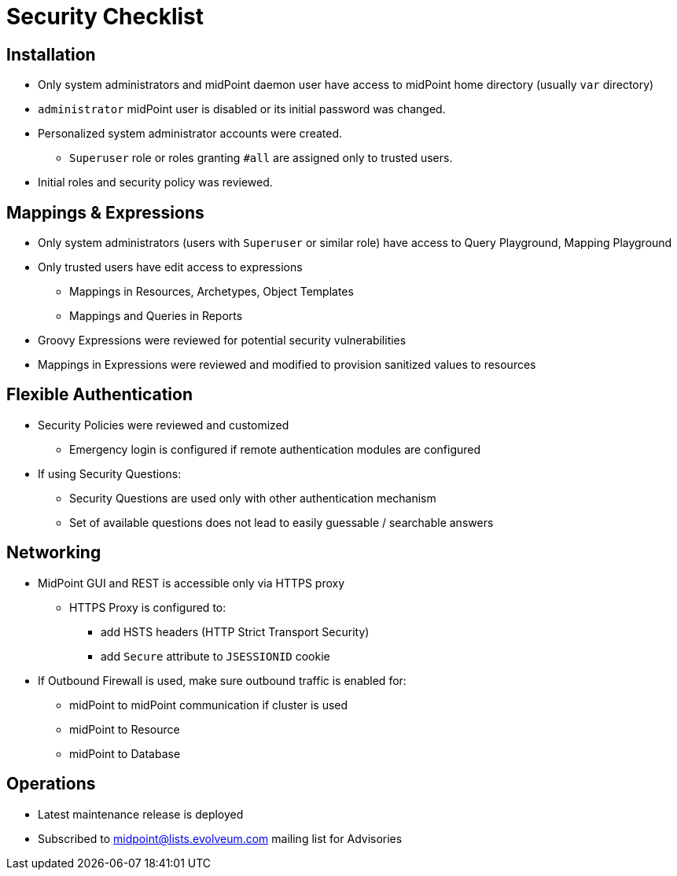 = Security Checklist

== Installation


* Only system administrators and midPoint daemon user have access to midPoint home directory (usually `var` directory)

* `administrator` midPoint user is disabled or its initial password was changed.
* Personalized system administrator accounts were created. 
** `Superuser` role or roles granting `#all` are assigned only to trusted users.
* Initial roles and security policy was reviewed.


== Mappings & Expressions

* Only system administrators (users with `Superuser` or similar role) have access to Query Playground, Mapping Playground
* Only trusted users have edit access to expressions
** Mappings in Resources, Archetypes, Object Templates
** Mappings and Queries in Reports
* Groovy Expressions were reviewed for potential security vulnerabilities
* Mappings in Expressions were reviewed and modified to provision sanitized values to resources

== Flexible Authentication

* Security Policies were reviewed and customized
** Emergency login is configured if remote authentication modules are configured

* If using Security Questions:
** Security Questions are used only with other authentication mechanism
** Set of available questions does not lead to  easily guessable / searchable answers

== Networking

* MidPoint GUI and REST is accessible only via HTTPS proxy
** HTTPS Proxy is configured to:
*** add  HSTS headers (HTTP Strict Transport Security) 
*** add `Secure` attribute to `JSESSIONID` cookie

* If Outbound Firewall is used, make sure outbound traffic is enabled for:
** midPoint to midPoint communication if cluster is used
** midPoint to Resource
** midPoint to Database

== Operations

* Latest maintenance release is deployed
* Subscribed to midpoint@lists.evolveum.com mailing list for Advisories